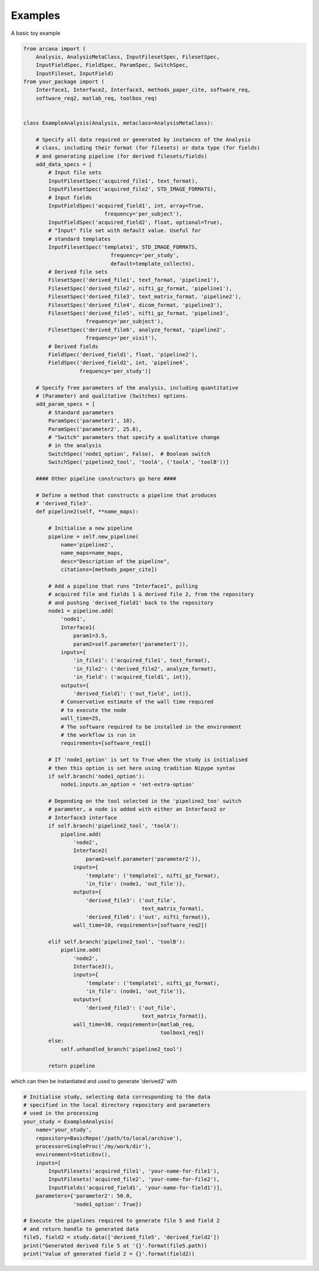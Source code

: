 Examples
========

A basic toy example

.. code-block:: python

    from arcana import (
        Analysis, AnalysisMetaClass, InputFilesetSpec, FilesetSpec,
        InputFieldSpec, FieldSpec, ParamSpec, SwitchSpec,
        InputFileset, InputField)
    from your_package import (
        Interface1, Interface2, Interface3, methods_paper_cite, software_req,
        software_req2, matlab_req, toolbox_req)


    class ExampleAnalysis(Analysis, metaclass=AnalysisMetaClass):

        # Specify all data required or generated by instances of the Analysis
        # class, including their format (for filesets) or data type (for fields)
        # and generating pipeline (for derived filesets/fields)
        add_data_specs = [
            # Input file sets
            InputFilesetSpec('acquired_file1', text_format),
            InputFilesetSpec('acquired_file2', STD_IMAGE_FORMATS),
            # Input fields
            InputFieldSpec('acquired_field1', int, array=True,
                              frequency='per_subject'),
            InputFieldSpec('acquired_field2', float, optional=True),
            # "Input" file set with default value. Useful for
            # standard templates
            InputFilesetSpec('template1', STD_IMAGE_FORMATS,
                                frequency='per_study',
                                default=template_collectn),
            # Derived file sets
            FilesetSpec('derived_file1', text_format, 'pipeline1'),
            FilesetSpec('derived_file2', nifti_gz_format, 'pipeline1'),
            FilesetSpec('derived_file3', text_matrix_format, 'pipeline2'),
            FilesetSpec('derived_file4', dicom_format, 'pipeline3'),
            FilesetSpec('derived_file5', nifti_gz_format, 'pipeline3',
                        frequency='per_subject'),
            FilesetSpec('derived_file6', analyze_format, 'pipeline2',
                        frequency='per_visit'),
            # Derived fields
            FieldSpec('derived_field1', float, 'pipeline2'),
            FieldSpec('derived_field2', int, 'pipeline4',
                      frequency='per_study')]

        # Specify free parameters of the analysis, including quantitative
        # (Parameter) and qualitative (Switches) options.
        add_param_specs = [
            # Standard parameters
            ParamSpec('parameter1', 10),
            ParamSpec('parameter2', 25.8),
            # "Switch" parameters that specify a qualitative change
            # in the analysis
            SwitchSpec('node1_option', False),  # Boolean switch
            SwitchSpec('pipeline2_tool', 'toolA', ('toolA', 'toolB'))]

        #### Other pipeline constructors go here ####

        # Define a method that constructs a pipeline that produces
        # 'derived_file3'.
        def pipeline2(self, **name_maps):

            # Initialise a new pipeline
            pipeline = self.new_pipeline(
                name='pipeline2',
                name_maps=name_maps,
                desc="Description of the pipeline",
                citations=[methods_paper_cite])

            # Add a pipeline that runs "Interface1", pulling
            # acquired file and fields 1 & derived file 2, from the repository
            # and pushing 'derived_field1' back to the repository
            node1 = pipeline.add(
                'node1',
                Interface1(
                    param1=3.5,
                    param2=self.parameter('parameter1')),
                inputs={
                    'in_file1': ('acquired_file1', text_format),
                    'in_file2': ('derived_file2', analyze_format),
                    'in_field': ('acquired_field1', int)},
                outputs={
                    'derived_field1': ('out_field', int)},
                # Conservative estimate of the wall time required
                # to execute the node
                wall_time=25,
                # The software required to be installed in the environment
                # the workflow is run in
                requirements=[software_req1])

            # If 'node1_option' is set to True when the study is initialised
            # then this option is set here using tradition Nipype syntax
            if self.branch('node1_option'):
                node1.inputs.an_option = 'set-extra-option'

            # Depending on the tool selected in the 'pipeline2_too' switch
            # parameter, a node is added with either an Interface2 or
            # Interface3 interface
            if self.branch('pipeline2_tool', 'toolA'):
                pipeline.add(
                    'node2',
                    Interface2(
                        param1=self.parameter('parameter2')),
                    inputs={
                        'template': ('template1', nifti_gz_format),
                        'in_file': (node1, 'out_file')},
                    outputs={
                        'derived_file3': ('out_file',
                                          text_matrix_format),
                        'derived_file6': ('out', nifti_format)},
                    wall_time=10, requirements=[software_req2])

            elif self.branch('pipeline2_tool', 'toolB'):
                pipeline.add(
                    'node2',
                    Interface3(),
                    inputs={
                        'template': ('template1', nifti_gz_format),
                        'in_file': (node1, 'out_file')},
                    outputs={
                        'derived_file3': ('out_file',
                                          text_matrix_format)},
                    wall_time=30, requirements=[matlab_req,
                                                toolbox1_req])
            else:
                self.unhandled_branch('pipeline2_tool')

            return pipeline

which can then be instantiated and used to generate 'derived2' with

.. code-block:: python

    # Initialise study, selecting data corresponding to the data
    # specified in the local directory repository and parameters
    # used in the processing
    your_study = ExampleAnalysis(
        name='your_study',
        repository=BasicRepo('/path/to/local/archive'),
        processor=SingleProc('/my/work/dir'),
        environment=StaticEnv(),
        inputs=[
            InputFilesets('acquired_file1', 'your-name-for-file1'),
            InputFilesets('acquired_file2', 'your-name-for-file2'),
            InputFields('acquired_field1', 'your-name-for-field1')],
        parameters={'parameter2': 50.0,
                    'node1_option': True})

    # Execute the pipelines required to generate file 5 and field 2
    # and return handle to generated data
    file5, field2 = study.data(['derived_file5', 'derived_field2'])
    print("Generated derived file 5 at '{}'.format(file5.path))
    print("Value of generated field 2 = {}'.format(field2))
